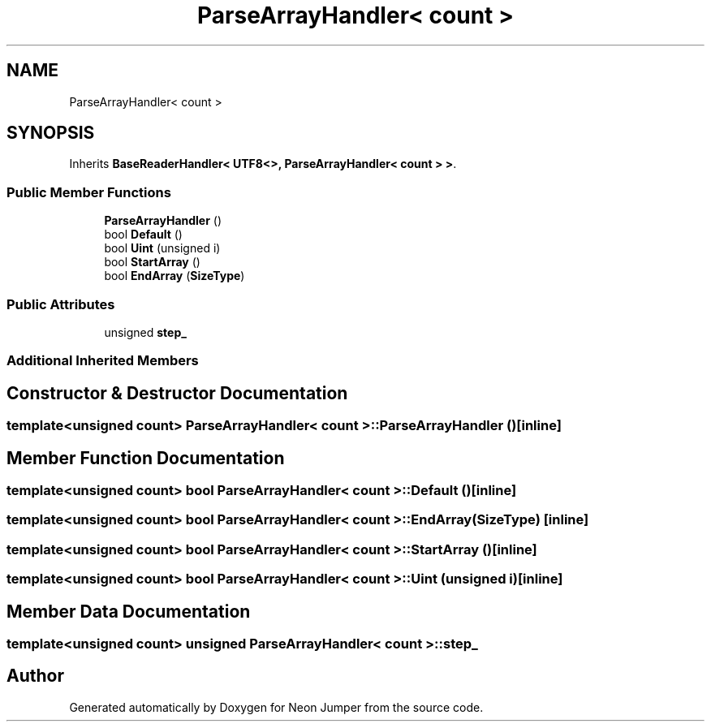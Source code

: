 .TH "ParseArrayHandler< count >" 3 "Fri Jan 21 2022" "Neon Jumper" \" -*- nroff -*-
.ad l
.nh
.SH NAME
ParseArrayHandler< count >
.SH SYNOPSIS
.br
.PP
.PP
Inherits \fBBaseReaderHandler< UTF8<>, ParseArrayHandler< count > >\fP\&.
.SS "Public Member Functions"

.in +1c
.ti -1c
.RI "\fBParseArrayHandler\fP ()"
.br
.ti -1c
.RI "bool \fBDefault\fP ()"
.br
.ti -1c
.RI "bool \fBUint\fP (unsigned i)"
.br
.ti -1c
.RI "bool \fBStartArray\fP ()"
.br
.ti -1c
.RI "bool \fBEndArray\fP (\fBSizeType\fP)"
.br
.in -1c
.SS "Public Attributes"

.in +1c
.ti -1c
.RI "unsigned \fBstep_\fP"
.br
.in -1c
.SS "Additional Inherited Members"
.SH "Constructor & Destructor Documentation"
.PP 
.SS "template<unsigned count> \fBParseArrayHandler\fP< count >\fB::ParseArrayHandler\fP ()\fC [inline]\fP"

.SH "Member Function Documentation"
.PP 
.SS "template<unsigned count> bool \fBParseArrayHandler\fP< count >::Default ()\fC [inline]\fP"

.SS "template<unsigned count> bool \fBParseArrayHandler\fP< count >::EndArray (\fBSizeType\fP)\fC [inline]\fP"

.SS "template<unsigned count> bool \fBParseArrayHandler\fP< count >::StartArray ()\fC [inline]\fP"

.SS "template<unsigned count> bool \fBParseArrayHandler\fP< count >::Uint (unsigned i)\fC [inline]\fP"

.SH "Member Data Documentation"
.PP 
.SS "template<unsigned count> unsigned \fBParseArrayHandler\fP< count >::step_"


.SH "Author"
.PP 
Generated automatically by Doxygen for Neon Jumper from the source code\&.
